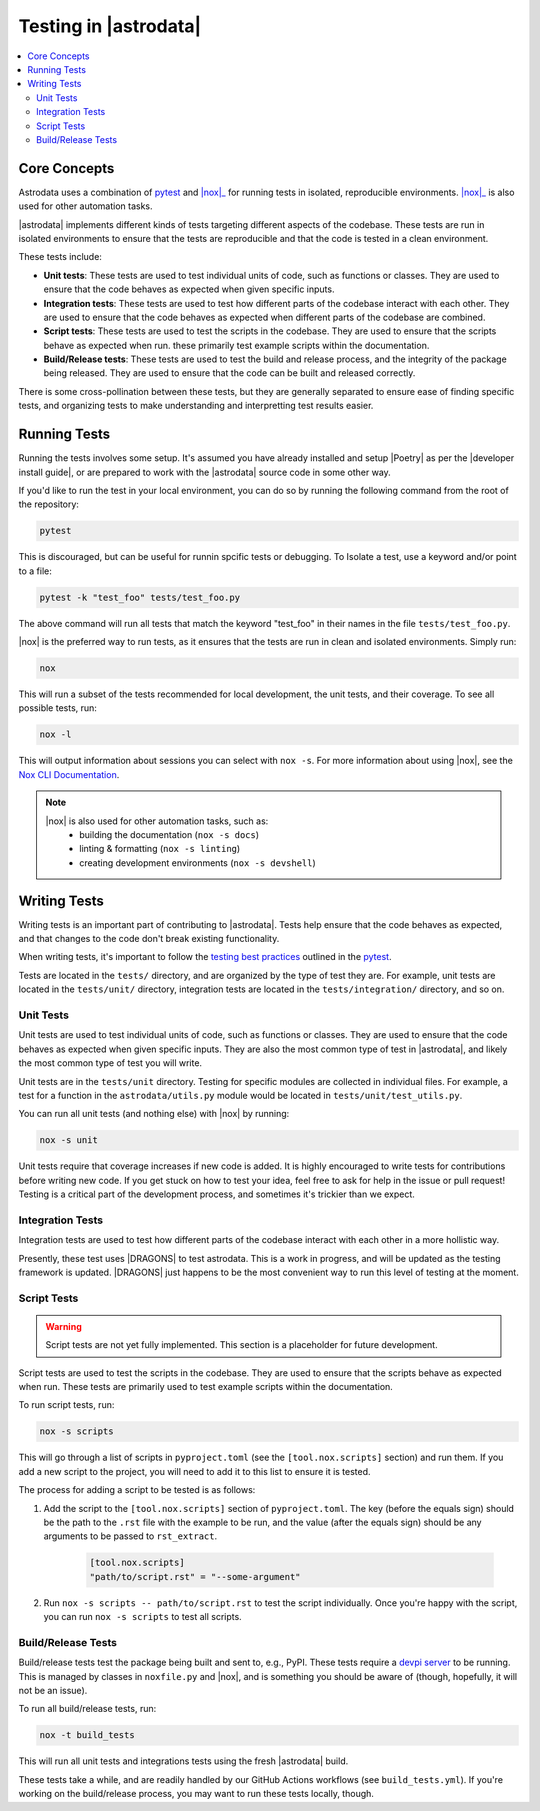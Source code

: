 .. |pytest| replace:: `pytest <https://docs.pytest.org/en/stable/>`__

.. _nox: https://nox.thea.codes/en/stable/
.. _pytest: https://docs.pytest.org/en/stable/

======================
Testing in |astrodata|
======================

.. contents::
    :local:

Core Concepts
=============

Astrodata uses a combination of |pytest|_ and |nox|_ for running tests in
isolated, reproducible environments. |nox|_ is also used for other automation
tasks.

|astrodata| implements different kinds of tests targeting different aspects of
the codebase. These tests are run in isolated environments to ensure that the
tests are reproducible and that the code is tested in a clean environment.

These tests include:

- **Unit tests**: These tests are used to test individual units of code, such as
  functions or classes. They are used to ensure that the code behaves as
  expected when given specific inputs.
- **Integration tests**: These tests are used to test how different parts of the
  codebase interact with each other. They are used to ensure that the code
  behaves as expected when different parts of the codebase are combined.
- **Script tests**: These tests are used to test the scripts in the codebase.
  They are used to ensure that the scripts behave as expected when run. these
  primarily test example scripts within the documentation.
- **Build/Release tests**: These tests are used to test the build and release
  process, and the integrity of the package being released. They are used to
  ensure that the code can be built and released correctly.

There is some cross-pollination between these tests, but they are generally
separated to ensure ease of finding specific tests, and organizing tests to
make understanding and interpretting test results easier.

Running Tests
=============

.. |developer install guide| replace:: :doc:`index`

Running the tests involves some setup. It's assumed you have already installed
and setup |Poetry| as per the |developer install guide|, or are prepared to
work with the |astrodata| source code in some other way.

If you'd like to run the test in your local environment, you can do so by
running the following command from the root of the repository:

.. code-block:: bash

    pytest

This is discouraged, but can be useful for runnin spcific tests or debugging.
To Isolate a test, use a keyword and/or point to a file:

.. code-block:: bash

    pytest -k "test_foo" tests/test_foo.py

The above command will run all tests that match the keyword "test_foo" in their
names in the file ``tests/test_foo.py``.


|nox| is the preferred way to run tests, as it ensures that the tests are run in
clean and isolated environments. Simply run:

.. code-block:: bash

    nox

This will run a subset of the tests recommended for local development, the unit
tests, and their coverage. To see all possible tests, run:

.. code-block:: bash

    nox -l

.. _nox_documentation: https://nox.thea.codes/en/stable/usage.html

This will output information about sessions you can select with ``nox -s``. For
more information about using |nox|, see the `Nox CLI Documentation
<nox_documentation>`_.

.. note::
    |nox| is also used for other automation tasks, such as:
      + building the documentation (``nox -s docs``)
      + linting & formatting (``nox -s linting``)
      + creating development environments (``nox -s devshell``)

Writing Tests
=============

Writing tests is an important part of contributing to |astrodata|. Tests help
ensure that the code behaves as expected, and that changes to the code don't
break existing functionality.

When writing tests, it's important to follow the `testing best practices
<https://docs.pytest.org/en/stable/goodpractices.html>`_ outlined in the
|pytest|_.

Tests are located in the ``tests/`` directory, and are organized by the
type of test they are. For example, unit tests are located in the
``tests/unit/`` directory, integration tests are located in the
``tests/integration/`` directory, and so on.

Unit Tests
----------

Unit tests are used to test individual units of code, such as functions or
classes. They are used to ensure that the code behaves as expected when given
specific inputs. They are also the most common type of test in |astrodata|,
and likely the most common type of test you will write.

Unit tests are in the ``tests/unit`` directory. Testing for specific modules
are collected in individual files. For example, a test for a function in the
``astrodata/utils.py`` module would be located in ``tests/unit/test_utils.py``.

You can run all unit tests (and nothing else) with |nox| by running:

.. code-block:: bash

    nox -s unit

Unit tests require that coverage increases if new code is added. It is highly
encouraged to write tests for contributions before writing new code. If you get
stuck on how to test your idea, feel free to ask for help in the issue or pull
request! Testing is a critical part of the development process, and sometimes
it's trickier than we expect.

Integration Tests
-----------------

Integration tests are used to test how different parts of the codebase interact
with each other in a more hollistic way.

Presently, these test uses |DRAGONS| to test astrodata. This is a work in
progress, and will be updated as the testing framework is updated. |DRAGONS|
just happens to be the most convenient way to run this level of testing at the
moment.

Script Tests
------------

.. warning::
    Script tests are not yet fully implemented. This section is a placeholder
    for future development.

Script tests are used to test the scripts in the codebase. They are used to
ensure that the scripts behave as expected when run. These tests are primarily
used to test example scripts within the documentation.

To run script tests, run:

.. code-block:: bash

    nox -s scripts

This will go through a list of scripts in ``pyproject.toml`` (see the
``[tool.nox.scripts]`` section) and run them. If you add a new script to the
project, you will need to add it to this list to ensure it is tested.

The process for adding a script to be tested is as follows:

#. Add the script to the ``[tool.nox.scripts]`` section of
   ``pyproject.toml``. The key (before the equals sign) should be the path to
   the ``.rst`` file with the example to be run, and the value (after the
   equals sign) should be any arguments to be passed to ``rst_extract``.

    .. code-block:: toml

       [tool.nox.scripts]
       "path/to/script.rst" = "--some-argument"

#. Run ``nox -s scripts -- path/to/script.rst`` to test the script
   individually. Once you're happy with the script, you can run
   ``nox -s scripts`` to test all scripts.

Build/Release Tests
-------------------

.. _devpi_docs: https://devpi.net/docs/devpi/devpi/stable/%2Bd/index.html

Build/release tests test the package being built and sent to, e.g., PyPI. These
tests require a `devpi server <devpi_docs>`_ to be running. This is managed by
classes in ``noxfile.py`` and |nox|, and is something you should be aware of
(though, hopefully, it will not be an issue).

To run all build/release tests, run:

.. code-block:: bash

    nox -t build_tests

This will run all unit tests and integrations tests using the fresh |astrodata|
build.

These tests take a while, and are readily handled by our GitHub Actions
workflows (see ``build_tests.yml``). If you're working on the build/release
process, you may want to run these tests locally, though.

